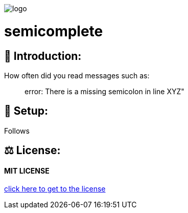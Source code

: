 image::https://raw.githubusercontent.com/MarcoSteinke/semicomplete/main/logo.png[]

# semicomplete

## 👋 Introduction:

How often did you read messages such as:

> error: There is a missing semicolon in line XYZ"



## 🔧 Setup:

Follows

## ⚖ License:

#### MIT LICENSE

https://github.com/MarcoSteinke/semicomplete/blob/main/LICENSE[click here to get to the license]

